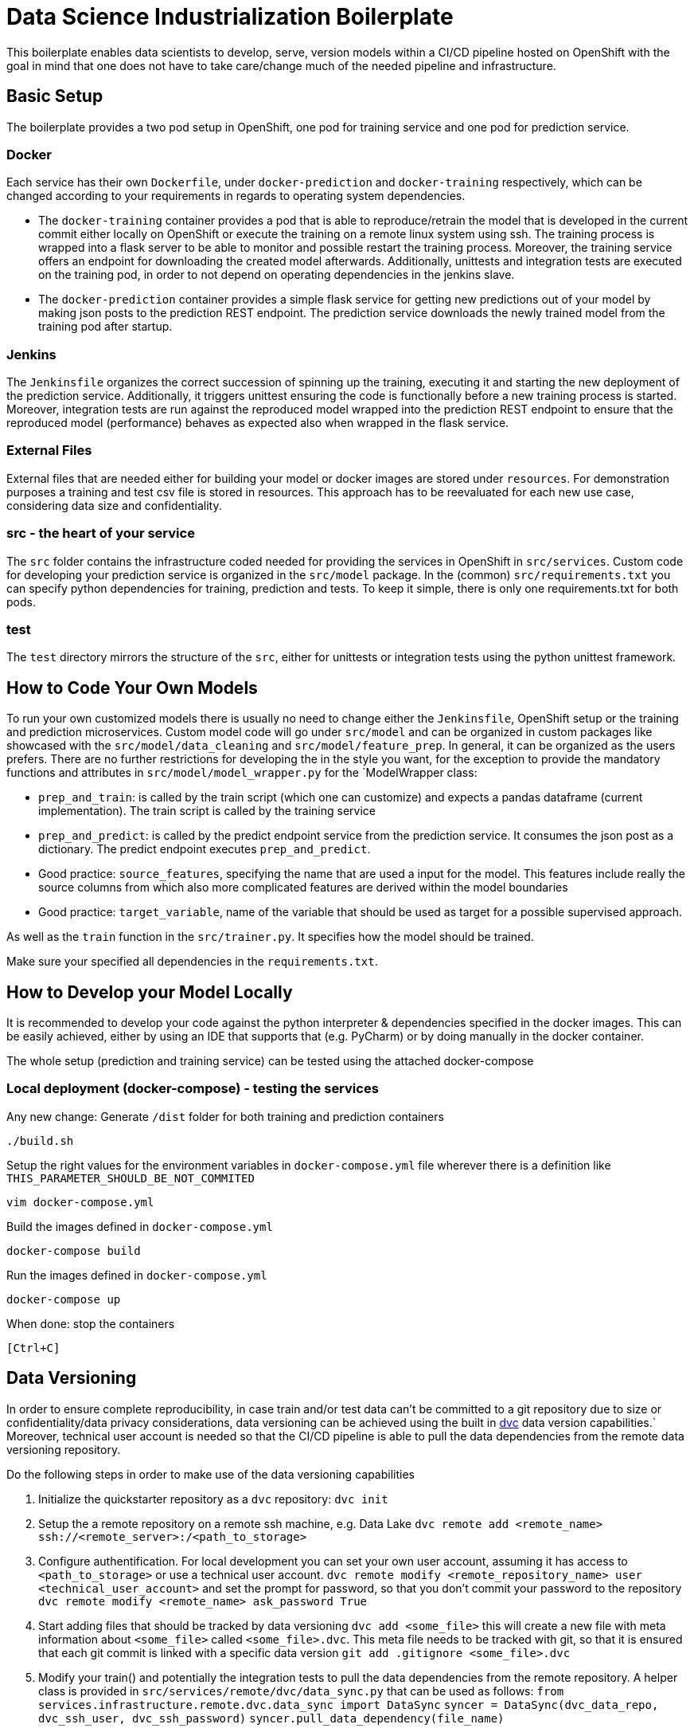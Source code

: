 = Data Science Industrialization Boilerplate

This boilerplate enables data scientists to develop, serve, version models within a CI/CD
pipeline hosted on OpenShift with the goal in mind that one does not have to take care/change
much of the needed pipeline and infrastructure.

== Basic Setup

The boilerplate provides a two pod setup in OpenShift, one pod for training service and one pod for
prediction service.

=== Docker

Each service has their own `Dockerfile`, under `docker-prediction` and `docker-training`
respectively,
  which can be changed according to your requirements in regards to operating system dependencies.

* The `docker-training` container provides a pod that is able to reproduce/retrain the model that is
developed in the current commit either locally on OpenShift or execute the training on a remote
linux system using ssh. The training process is wrapped into a flask server to be able to monitor
 and possible restart the training process. Moreover, the training service offers an endpoint
 for downloading the created model afterwards. Additionally, unittests and
 integration tests are executed on the training pod, in order to not depend on operating
 dependencies in the jenkins slave.
* The `docker-prediction` container provides a simple flask service for getting new predictions out
 of your model by making json posts to the prediction REST endpoint.
 The prediction service downloads the newly trained model from the training pod after startup.

=== Jenkins

The `Jenkinsfile` organizes the correct succession of spinning up the training, executing it and
starting the new deployment of the prediction service.
Additionally, it triggers unittest ensuring the code is functionally before a new training
process is started.
 Moreover, integration tests are run against the reproduced model wrapped into the prediction
 REST endpoint to
ensure that the reproduced model (performance) behaves as expected also when wrapped in the flask
service.

=== External Files

External files that are needed either for building your model or docker
images are stored
under
`resources`. For demonstration purposes a training and test csv file is stored in resources. This
 approach has to be reevaluated for each new use case, considering data size and confidentiality.

=== src -  the heart of your service

The `src` folder contains the infrastructure coded needed for providing the services in OpenShift
 in `src/services`. Custom code for developing your prediction service is organized in the
 `src/model`
 package.
 In the (common) `src/requirements.txt` you can specify python dependencies for training, prediction
 and tests. To keep it simple, there is only one requirements.txt for both pods.

=== test

The `test` directory mirrors the structure of the `src`, either for unittests or integration
tests using the python unittest framework.

== How to Code Your Own Models

To run your own customized models there is usually no need to change either the `Jenkinsfile`,
OpenShift setup or the training and prediction microservices.
Custom model code will go under `src/model` and can be organized in custom packages like
showcased with the `src/model/data_cleaning` and `src/model/feature_prep`. In general, it can be
organized as
the users prefers.
There are no further restrictions for developing the in the style you want, for the exception to
provide the mandatory functions and attributes in `src/model/model_wrapper.py` for the `ModelWrapper
class:

* `prep_and_train`: is called by the train script (which one can customize) and expects a
pandas dataframe (current implementation). The train script is called by the training service
* `prep_and_predict`: is called by the predict endpoint service from the prediction service. It
consumes the json post as a dictionary. The predict
endpoint executes `prep_and_predict`.
* Good practice: `source_features`, specifying the name that are used a input for the model. This
features
include really the source columns from which also more complicated features are derived within
the model boundaries
* Good practice: `target_variable`, name of the variable that should be used as target for a
possible
supervised approach.

As well as the `train` function in the `src/trainer.py`. It specifies how the model should be
trained.

Make sure your specified all dependencies in the `requirements.txt`.

== How to Develop your Model Locally

It is recommended to develop your code against the python interpreter & dependencies specified in the docker images.
This can be easily achieved, either by using an IDE that supports that (e.g. PyCharm) or by doing
manually in the docker container.

The whole setup (prediction and training service) can be tested using the attached docker-compose

=== Local deployment (docker-compose) - testing the services

Any new change: Generate `/dist` folder for both training and prediction containers

----
./build.sh
----

Setup the right values for the environment variables in `docker-compose.yml` file wherever there
is a definition like `THIS_PARAMETER_SHOULD_BE_NOT_COMMITED`

----
vim docker-compose.yml
----

Build the images defined in `docker-compose.yml`

----
docker-compose build
----

Run the images defined in `docker-compose.yml`

----
docker-compose up
----

When done: stop the containers

----
[Ctrl+C]
----

== Data Versioning

In order to ensure complete reproducibility, in case train and/or test data can't be committed to
 a git repository due to size or confidentiality/data privacy considerations, data versioning can
  be achieved using the built in https://dvc.org[dvc] data version capabilities.`
  Moreover, technical user account is needed so that the CI/CD pipeline is able to pull the data
  dependencies from the remote data versioning repository.

Do the following steps in order to make use of the data versioning capabilities

. Initialize the quickstarter repository as a `dvc` repository:
`dvc init`
. Setup the a remote repository on a remote ssh machine, e.g. Data Lake
`dvc remote add <remote_name>  ssh://<remote_server>:/<path_to_storage>`
. Configure authentification. For local development you can set your own user account, assuming
it has access to `<path_to_storage>` or use a technical user account.
`dvc remote modify <remote_repository_name> user <technical_user_account>`
and set the prompt for password, so that you don't commit your password to the repository
`dvc remote modify <remote_name> ask_password True`
. Start adding files that should be tracked by data versioning
`dvc add <some_file>`
this will create a new file with meta information about `<some_file>` called `<some_file>.dvc`.
This meta file needs to be tracked with git, so that it is ensured that each git commit is linked
 with a specific data version
 `git add .gitignore <some_file>.dvc`
. Modify your train() and potentially the integration tests to pull the data dependencies from
the remote repository. A helper class is provided in `src/services/remote/dvc/data_sync.py` that can
 be used as follows:
 `from services.infrastructure.remote.dvc.data_sync import DataSync`
 `syncer = DataSync(dvc_data_repo, dvc_ssh_user, dvc_ssh_password)`
`syncer.pull_data_dependency(file_name)`
. Commit your code and push the data versioned files to the remote repository
`git commit`
`dvc push -r <remote_name>`
`git push`
. In order for a successful Jenkins build, the following environment variables need to be set in
 the `training` pod deployment: `DSI_DVC_REMOTE`, `DSI_SSH_USERNAME`, `DSI_SSH_PASSWORD

== Example & Example Dataset

An example implementation of a custom model is given in `src/model`, to demonstrate how to organize
custom code.
A Logistic Regression using scikit-learn with some (unnecessary) feature cleaning and engineering
 is trained on the iris data flower set.

*Iris flower data set*. (n.d.). In Wikipedia. Retrieved January 7, 2019, from https://en.wikipedia.org/wiki/Iris_flower_data_set[Iris_flower_data_set]

== Structure of the quick starter

* Training
 ** Build Config
  *** name: `<componentId>-training-service`
  *** variables: None
 ** Deployment Config
  *** name: `<componentId>-training-service`
  *** variables:
   **** `DSI_EXECUTE_ON`: LOCAL
   **** `DSI_TRAINING_SERVICE_USERNAME`: auto generated username
   **** `DSI_TRAINING_SERVICE_PASSWORD`: auto generated password
 ** Route: None by default - no routes exposed to internet
* Prediction
 ** Build Config
  *** `name`: `<componentId>-prediction-service`
  *** `variables`: None
 ** Deployment Config
  *** `name`: `<componentId>-prediction-service`
  *** `variables`:
   **** `DSI_TRAINING_BASE_URL`: `http://<componentId>-training-service.<env>.svc:8080`
   **** `DSI_TRAINING_SERVICE_USERNAME`: username of the training service
   **** `DSI_TRAINING_SERVICE_PASSWORD`: password of the training service
   **** `DSI_PREDICTION_SERVICE_USERNAME`: auto generated username
   **** `DSI_PREDICTION_SERVICE_PASSWORD`: auto generated password
 ** Route: None by default - no routes exposed to internet

=== Remote Training

Remote training allows you to run your training outside of the OpenShift training pod on a linux
node using a ssh connection.
A conda environment is installed in the remote node and the requirements specified in
`src/requirements.txt` are installed.
Once this step is finished the training is executed on that node and the trained model is
transferred back to the training pod.

To enable remote training set the `DSI_EXECUTE_ON` variable in OpenShift to _SSH_ and specify the
 connection information in the environment variables: `DSI_SSH_HOST`, `DSI_SSH_PORT`,
 `DSI_SSH_USERNAME` and `DSI_SSH_PASSWORD`.

The easiest approach to use the docker-compose and ssh remote training is to create a yml with environment variables for training. E.g.:

`docker-compose.ssh.yml`

[source,yml]
----
version: '3'
services:
  training:
    environment:
      DSI_EXECUTE_ON: SSH
      DSI_SSH_HOST: my.remote.ssh.server.com
      DSI_SSH_USERNAME: ssh_username
      DSI_SSH_PASSWORD: ssh_password
      DSI_SSH_HTTP_PROXY: http://proxy
      DSI_SSH_HTTPS_PROXY: https://proxy
----

`docker-compose -f docker-compose.yml -f docker-compose.ssh.yml up`

The training pod starts an asynchronous training task. Only one
training task can run at a time.

== Endoints

=== Training Endpoint

* `/` : Return all information about the training service
* `/start` : Starts the training.
* `/finished` : Checks if the current traning task is finished
* `/getmodel` : Download the latest trained model

=== Prediction Endpoint

* `/predict` : Return all information about the training service
 ** payload: Should be a json containing the data necessary for prediciton. The payload is not pre defined, but it is defined by the trainined model

There is not need for any kind of payload in all endpoints.

=== Environment Variables for training

|===
| Environment Variable | Description | Allowed Values

| DSI_DEBUG_MODE
| Enables debug mode
| true, 1 our yes for debug mode, otherwise debug is disasbled

| DSI_EXECUTE_ON
| Where the train should be executed
| LOCAL, SSH

| DSI_TRAINING_SERVICE_USERNAME
| Username to be set as default username for accessing the services
| string, required

| DSI_TRAINING_SERVICE_PASSWORD
| Password to be set as default password for accessing the services
| string, required

|
| Following variables are applicable if `DSI_EXECUTE_ON=SSH`
|

| DSI_SSH_HOST
| SSH host name where train should be executed (Only applicable if DSI_EXECUTE_ON=SSH)
| host names or ip addresses

| DSI_SSH_PORT
| SSH host port where train should be executed (Only applicable if DSI_EXECUTE_ON=SSH)
| port numbers (Default: 22)

| DSI_SSH_USERNAME
| SSH username for remote execution
| string\

| DSI_SSH_PASSWORD
| SSH password for remote execution
| string

| DSI_SSH_HTTP_PROXY
| HTTP proxy url for remote execution. This is needed if the remote machine needs the proxy for download packages and resources
| string

| DSI_SSH_HTTPS_PROXY
| HTTPS proxy url for remote execution. This is needed if the remote machine needs the proxy for download packages and resources
| string

| DSI_DVC_REMOTE
| Name of the dvc remote repository that has been initialized with dvc
| string
|===

=== Frameworks used

* python 3.6

=== Environment Variables for prediction

|===
| Environment Variable | Description | Allowed Values

| DSI_DEBUG_MODE
| Enables debug mode
| true, 1 our yes for debug mode, otherwise debug is disasbled

| DSI_TRAINING_BASE_URL
| The base url where the prediction service should get the model from
| url (e.g. https://training.OpenShift.svc

| DSI_TRAINING_SERVICE_USERNAME
| Username of the training service
| string, required

| DSI_TRAINING_SERVICE_PASSWORD
| Password of the training service
| string, required

| DSI_PREDICTION_SERVICE_USERNAME
| Username to be set as default username for accessing the service
| string, required

| DSI_PREDICTION_SERVICE_PASSWORD
| Password to be set as default password for accessing the service
| string, required
|===

== How this quickstarter is built through jenkins

The build pipeline is defined in the `Jenkinsfile` in the project root. The main stages of the pipeline are:

. Prepare build
. Sonarcube checks
. Build training image
. Deploy training pod
. Unittests
. Execute/reproduce training either on openshift pod or in ssh remote machine
. Integration test against the newly trained model wrapped in the flask `/prediction` endpoint
. Build prediction image
. Deploy prediction service

== Builder slave used

https://github.com/opendevstack/ods-project-quickstarters/tree/master/jenkins-slaves/python[jenkins-slave-python]

== Known limitions

* Not ready for R models yet
